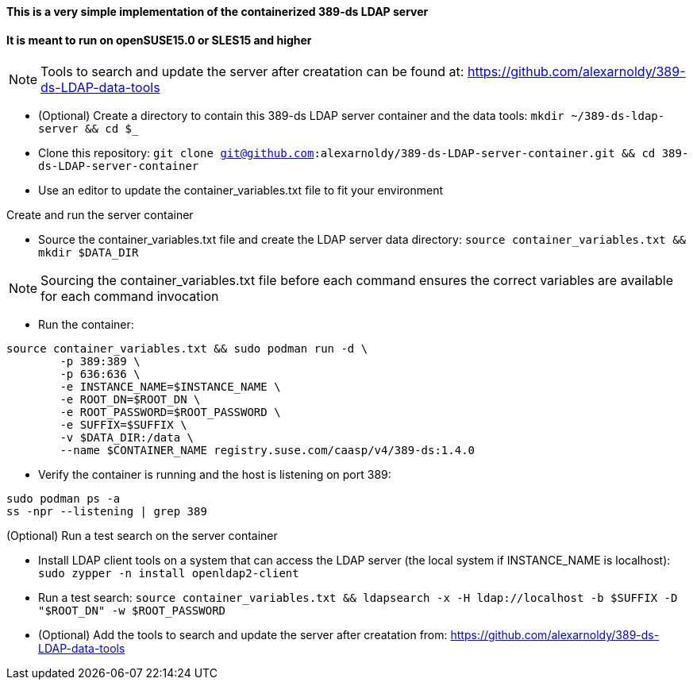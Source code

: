 #### This is a very simple implementation of the containerized 389-ds LDAP server 
#### It is meant to run on openSUSE15.0 or SLES15 and higher

NOTE: Tools to search and update the server after creatation can be found at: https://github.com/alexarnoldy/389-ds-LDAP-data-tools

* (Optional) Create a directory to contain this 389-ds LDAP server container and the data tools: `mkdir ~/389-ds-ldap-server && cd $_`
* Clone this repository: `git clone git@github.com:alexarnoldy/389-ds-LDAP-server-container.git && cd 389-ds-LDAP-server-container`
* Use an editor to update the container_variables.txt file to fit your environment
 
.Create and run the server container
* Source the container_variables.txt file and create the LDAP server data directory: `source container_variables.txt && mkdir $DATA_DIR`

NOTE: Sourcing the container_variables.txt file before each command ensures the correct variables are available for each command invocation

* Run the container:
----
source container_variables.txt && sudo podman run -d \
	-p 389:389 \
	-p 636:636 \
	-e INSTANCE_NAME=$INSTANCE_NAME \
	-e ROOT_DN=$ROOT_DN \
	-e ROOT_PASSWORD=$ROOT_PASSWORD \
	-e SUFFIX=$SUFFIX \
	-v $DATA_DIR:/data \
	--name $CONTAINER_NAME registry.suse.com/caasp/v4/389-ds:1.4.0
----

* Verify the container is running and the host is listening on port 389:
----
sudo podman ps -a
ss -npr --listening | grep 389
----

.(Optional) Run a test search on the server container
* Install LDAP client tools on a system that can access the LDAP server (the local system if INSTANCE_NAME is localhost): `sudo zypper -n install openldap2-client`

* Run a test search: `source container_variables.txt && ldapsearch -x -H ldap://localhost -b $SUFFIX -D "$ROOT_DN" -w $ROOT_PASSWORD`

* (Optional) Add the tools to search and update the server after creatation from: https://github.com/alexarnoldy/389-ds-LDAP-data-tools

// vim: set syntax=asciidoc:

